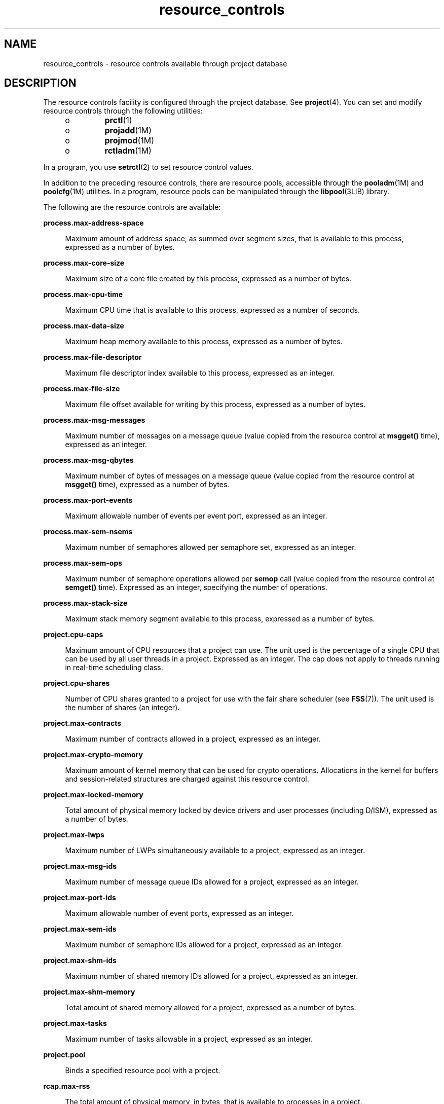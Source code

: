 '\" te
.\" CDDL HEADER START
.\"
.\" The contents of this file are subject to the terms of the
.\" Common Development and Distribution License (the "License").  
.\" You may not use this file except in compliance with the License.
.\"
.\" You can obtain a copy of the license at usr/src/OPENSOLARIS.LICENSE
.\" or http://www.opensolaris.org/os/licensing.
.\" See the License for the specific language governing permissions
.\" and limitations under the License.
.\"
.\" When distributing Covered Code, include this CDDL HEADER in each
.\" file and include the License file at usr/src/OPENSOLARIS.LICENSE.
.\" If applicable, add the following below this CDDL HEADER, with the
.\" fields enclosed by brackets "[]" replaced with your own identifying
.\" information: Portions Copyright [yyyy] [name of copyright owner]
.\"
.\" CDDL HEADER END
.\" Copyright (c) 2007, Sun Microsystems, Inc. All Rights Reserved.
.TH resource_controls 5 "4 Jun 2007" "SunOS 5.11" "Standards, Environments, and Macros"
.SH NAME
resource_controls \- resource controls available through project database
.SH DESCRIPTION
.LP
The resource controls facility is configured through the project database. See \fBproject\fR(4). You can set and modify resource controls through the following
utilities:
.RS +4
.TP
.ie t \(bu
.el o
\fBprctl\fR(1)
.RE
.RS +4
.TP
.ie t \(bu
.el o
\fBprojadd\fR(1M)
.RE
.RS +4
.TP
.ie t \(bu
.el o
\fBprojmod\fR(1M)
.RE
.RS +4
.TP
.ie t \(bu
.el o
\fBrctladm\fR(1M)
.RE
.LP
In a program, you use \fBsetrctl\fR(2) to set resource control values.
.LP
In addition to the preceding resource controls, there are resource pools, accessible through the \fBpooladm\fR(1M) and \fBpoolcfg\fR(1M) utilities. In a program, resource pools can be manipulated through the \fBlibpool\fR(3LIB) library.
.LP
The following are the resource controls are available:
.sp
.ne 2
.mk
.na
\fB\fBprocess.max-address-space\fR\fR
.ad
.sp .6
.RS 4n
Maximum amount of address space, as summed over segment sizes, that is available to this process, expressed as a number of bytes.
.RE

.sp
.ne 2
.mk
.na
\fB\fBprocess.max-core-size\fR\fR
.ad
.sp .6
.RS 4n
Maximum size of a core file created by this process, expressed as a number of bytes.
.RE

.sp
.ne 2
.mk
.na
\fB\fBprocess.max-cpu-time\fR\fR
.ad
.sp .6
.RS 4n
Maximum CPU time that is available to this process, expressed as a number of seconds.
.RE

.sp
.ne 2
.mk
.na
\fB\fBprocess.max-data-size\fR\fR
.ad
.sp .6
.RS 4n
Maximum heap memory available to this process, expressed as a number of bytes.
.RE

.sp
.ne 2
.mk
.na
\fB\fBprocess.max-file-descriptor\fR\fR
.ad
.sp .6
.RS 4n
Maximum file descriptor index available to this process, expressed as an integer.
.RE

.sp
.ne 2
.mk
.na
\fB\fBprocess.max-file-size\fR\fR
.ad
.sp .6
.RS 4n
Maximum file offset available for writing by this process, expressed as a number of bytes.
.RE

.sp
.ne 2
.mk
.na
\fB\fBprocess.max-msg-messages\fR\fR
.ad
.sp .6
.RS 4n
Maximum number of messages on a message queue (value copied from the resource control at \fBmsgget()\fR time), expressed as an integer.
.RE

.sp
.ne 2
.mk
.na
\fB\fBprocess.max-msg-qbytes\fR\fR
.ad
.sp .6
.RS 4n
Maximum number of bytes of messages on a message queue (value copied from the resource control at \fBmsgget()\fR time), expressed as a number of bytes.
.RE

.sp
.ne 2
.mk
.na
\fB\fBprocess.max-port-events\fR\fR
.ad
.sp .6
.RS 4n
Maximum allowable number of events per event port, expressed as an integer.
.RE

.sp
.ne 2
.mk
.na
\fB\fBprocess.max-sem-nsems\fR\fR
.ad
.sp .6
.RS 4n
Maximum number of semaphores allowed per semaphore set, expressed as an integer.
.RE

.sp
.ne 2
.mk
.na
\fB\fBprocess.max-sem-ops\fR\fR
.ad
.sp .6
.RS 4n
Maximum number of semaphore operations allowed per \fBsemop\fR call (value copied from the resource control at \fBsemget()\fR time). Expressed as an integer, specifying the number of operations.
.RE

.sp
.ne 2
.mk
.na
\fB\fBprocess.max-stack-size\fR\fR
.ad
.sp .6
.RS 4n
Maximum stack memory segment available to this process, expressed as a number of bytes.
.RE

.sp
.ne 2
.mk
.na
\fB\fBproject.cpu-caps\fR\fR
.ad
.sp .6
.RS 4n
Maximum amount of CPU resources that a project can use. The unit used is the percentage of a single CPU that can be used by all user threads in a project. Expressed as an integer. The cap does not apply to threads running in real-time scheduling class.
.RE

.sp
.ne 2
.mk
.na
\fB\fBproject.cpu-shares\fR\fR
.ad
.sp .6
.RS 4n
Number of CPU shares granted to a project for use with the fair share scheduler (see \fBFSS\fR(7)). The unit used is the number of shares (an integer).
.RE

.sp
.ne 2
.mk
.na
\fB\fBproject.max-contracts\fR\fR
.ad
.sp .6
.RS 4n
Maximum number of contracts allowed in a project, expressed as an integer.
.RE

.sp
.ne 2
.mk
.na
\fB\fBproject.max-crypto-memory\fR\fR
.ad
.sp .6
.RS 4n
Maximum amount of kernel memory that can be used for crypto operations. Allocations in the kernel for buffers and session-related structures are charged against this resource control.
.RE

.sp
.ne 2
.mk
.na
\fB\fBproject.max-locked-memory\fR\fR
.ad
.sp .6
.RS 4n
Total amount of physical memory locked by device drivers and user processes (including D/ISM), expressed as a number of bytes.
.RE

.sp
.ne 2
.mk
.na
\fB\fBproject.max-lwps\fR\fR
.ad
.sp .6
.RS 4n
Maximum number of LWPs simultaneously available to a project, expressed as an integer.
.RE

.sp
.ne 2
.mk
.na
\fB\fBproject.max-msg-ids\fR\fR
.ad
.sp .6
.RS 4n
Maximum number of message queue IDs allowed for a project, expressed as an integer.
.RE

.sp
.ne 2
.mk
.na
\fB\fBproject.max-port-ids\fR\fR
.ad
.sp .6
.RS 4n
Maximum allowable number of event ports, expressed as an integer.
.RE

.sp
.ne 2
.mk
.na
\fB\fBproject.max-sem-ids\fR\fR
.ad
.sp .6
.RS 4n
Maximum number of semaphore IDs allowed for a project, expressed as an integer.
.RE

.sp
.ne 2
.mk
.na
\fB\fBproject.max-shm-ids\fR\fR
.ad
.sp .6
.RS 4n
Maximum number of shared memory IDs allowed for a project, expressed as an integer.
.RE

.sp
.ne 2
.mk
.na
\fB\fBproject.max-shm-memory\fR\fR
.ad
.sp .6
.RS 4n
Total amount of shared memory allowed for a project, expressed as a number of bytes.
.RE

.sp
.ne 2
.mk
.na
\fB\fBproject.max-tasks\fR\fR
.ad
.sp .6
.RS 4n
Maximum number of tasks allowable in a project, expressed as an integer.
.RE

.sp
.ne 2
.mk
.na
\fB\fBproject.pool\fR\fR
.ad
.sp .6
.RS 4n
Binds a specified resource pool with a project.
.RE

.sp
.ne 2
.mk
.na
\fB\fBrcap.max-rss\fR\fR
.ad
.sp .6
.RS 4n
The total amount of physical memory, in bytes, that is available to processes in a project.
.RE

.sp
.ne 2
.mk
.na
\fB\fBtask.max-cpu-time\fR\fR
.ad
.sp .6
.RS 4n
Maximum CPU time that is available to this task's processes, expressed as a number of seconds.
.RE

.sp
.ne 2
.mk
.na
\fB\fBtask.max-lwps\fR\fR
.ad
.sp .6
.RS 4n
Maximum number of LWPs simultaneously available to this task's processes, expressed as an integer.
.RE

.LP
The following zone-wide resource controls are available:
.sp
.ne 2
.mk
.na
\fB\fBzone.cpu-caps\fR\fR
.ad
.RS 26n
.rt  
Sets a limit on the amount of CPU time that can be used by a zone. The unit used is the percentage of a single CPU that can be used by all user threads in a zone. Expressed as an integer. When projects within the capped zone have their own caps, the minimum value takes precedence. 
.RE

.sp
.ne 2
.mk
.na
\fB\fBzone.cpu-shares\fR\fR
.ad
.RS 26n
.rt  
Sets a limit on the number of fair share scheduler (FSS) CPU shares for a zone. CPU shares are first allocated to the zone, and then further subdivided among projects within the zone as specified in the \fBproject.cpu-shares\fR entries. Expressed as an integer.
.RE

.sp
.ne 2
.mk
.na
\fB\fBzone.max-locked-memory\fR\fR
.ad
.RS 26n
.rt  
Total amount of physical locked memory available to a zone.
.RE

.sp
.ne 2
.mk
.na
\fB\fBzone.max-lwps\fR\fR
.ad
.RS 26n
.rt  
Enhances resource isolation by preventing too many LWPs in one zone from affecting other zones. A zone's total LWPs can be further subdivided among projects within the zone within the zone by using \fBproject.max-lwps\fR entries. Expressed as an integer.
.RE

.sp
.ne 2
.mk
.na
\fB\fBzone.max-msg-ids\fR\fR
.ad
.RS 26n
.rt  
Maximum number of message queue IDs allowed for a zone, expressed as an integer.
.RE

.sp
.ne 2
.mk
.na
\fB\fBzone.max-sem-ids\fR\fR
.ad
.RS 26n
.rt  
Maximum number of semaphore IDs allowed for a zone, expressed as an integer.
.RE

.sp
.ne 2
.mk
.na
\fB\fBzone.max-shm-ids\fR\fR
.ad
.RS 26n
.rt  
Maximum number of shared memory IDs allowed for a zone, expressed as an integer.
.RE

.sp
.ne 2
.mk
.na
\fB\fBzone.max-shm-memory\fR\fR
.ad
.RS 26n
.rt  
Total amount of shared memory allowed for a zone, expressed as a number of bytes.
.RE

.sp
.ne 2
.mk
.na
\fB\fBzone.max-swap\fR\fR
.ad
.RS 26n
.rt  
Total amount of swap that can be consumed by user process address space mappings and \fBtmpfs\fR mounts for this zone.
.RE

.LP
See \fBzones\fR(5).
.SS "Units Used in Resource Controls"
.LP
Resource controls can be expressed as in units of size (bytes), time (seconds), or as a count (integer). These units use the strings specified below.
.sp
.in +2
.nf
Category             Res Ctrl      Modifier  Scale
                    Type String
-----------          -----------   --------  -----
Size                 bytes         B         1
                                  KB        2^10
                                  MB        2^20
                                  GB        2^30
                                  TB        2^40
                                  PB        2^50
                                  EB        2^60

Time                 seconds       s         1
                                  Ks        10^3
                                  Ms        10^6
                                  Gs        10^9
                                  Ts        10^12
                                  Ps        10^15
                                  Es        10^18

Count                integer       none      1
                                  K         10^3
                                  M         10^6
                                  G         10^9
                                  T         10^12
                                  P         10^15
                                  Es        10^18
.fi
.in -2

.LP
Scaled values can be used with resource controls. The following example shows a scaled threshold value:
.sp
.in +2
.nf
task.max-lwps=(priv,1K,deny)
.fi
.in -2

.LP
In the \fBproject\fR file, the value \fB1K\fR is expanded to \fB1000\fR:
.sp
.in +2
.nf
task.max-lwps=(priv,1000,deny)
.fi
.in -2

.LP
A second example uses a larger scaled value:
.sp
.in +2
.nf
process.max-file-size=(priv,5G,deny)
.fi
.in -2

.LP
In the \fBproject\fR file, the value \fB5G\fR is expanded to \fB5368709120\fR:
.sp
.in +2
.nf
process.max-file-size=(priv,5368709120,deny)
.fi
.in -2

.LP
The preceding examples use the scaling factors specified in the table above.
.LP
Note that unit modifiers (for example, \fB5G\fR) are accepted by the \fBprctl\fR(1), \fBprojadd\fR(1M), and \fBprojmod\fR(1M) commands. You cannot use unit modifiers in the project
database itself.
.SS "Resource Control Values and Privilege Levels"
.LP
A threshold value on a resource control constitutes a point at which local actions can be triggered or global actions, such as logging, can occur.
.LP
Each threshold value on a resource control must be associated with a privilege level. The privilege level must be one of the following three types:
.sp
.ne 2
.mk
.na
\fB\fBbasic\fR\fR
.ad
.RS 14n
.rt  
Can be modified by the owner of the calling process.
.RE

.sp
.ne 2
.mk
.na
\fB\fBprivileged\fR\fR
.ad
.RS 14n
.rt  
Can be modified by the current process (requiring \fBsys_resource\fR privilege) or by \fBprctl\fR(1) (requiring \fBproc_owner\fR privilege).
.RE

.sp
.ne 2
.mk
.na
\fB\fBsystem\fR\fR
.ad
.RS 14n
.rt  
Fixed for the duration of the operating system instance.
.RE

.LP
A resource control is guaranteed to have one \fBsystem\fR value, which is defined by the system, or resource provider. The \fBsystem\fR value represents how much of the resource the current implementation of the operating system is capable of providing.
.LP
Any number of privileged values can be defined, and only one basic value is allowed. Operations that are performed without specifying a privilege value are assigned a basic privilege by default.
.LP
The privilege level for a resource control value is defined in the privilege field of the resource control block as \fBRCTL_BASIC\fR, \fBRCTL_PRIVILEGED\fR, or \fBRCTL_SYSTEM\fR. See \fBsetrctl\fR(2) for more information. You can use the \fBprctl\fR command to modify values that are associated with basic and privileged levels.
.LP
In specifying the privilege level of \fBprivileged\fR, you can use the abbreviation \fBpriv\fR. For example:
.sp
.in +2
.nf
task.max-lwps=(priv,1K,deny)
.fi
.in -2

.SS "Global and Local Actions on Resource Control Values"
.LP
There are two categories of actions on resource control values: global and local.
.LP
Global actions apply to resource control values for every resource control on the system. You can use \fBrctladm\fR(1M) to perform the following actions:
.RS +4
.TP
.ie t \(bu
.el o
Display the global state of active system resource controls.
.RE
.RS +4
.TP
.ie t \(bu
.el o
Set global logging actions.
.RE
.LP
You can disable or enable the global logging action on resource controls. You can set the \fBsyslog\fR action to a specific degree by assigning a severity level, \fBsyslog=\fR\fIlevel\fR. The possible settings for \fIlevel\fR are
as follows:
.RS +4
.TP
.ie t \(bu
.el o
\fBdebug\fR
.RE
.RS +4
.TP
.ie t \(bu
.el o
\fBinfo\fR
.RE
.RS +4
.TP
.ie t \(bu
.el o
\fBnotice\fR
.RE
.RS +4
.TP
.ie t \(bu
.el o
\fBwarning\fR
.RE
.RS +4
.TP
.ie t \(bu
.el o
\fBerr\fR
.RE
.RS +4
.TP
.ie t \(bu
.el o
\fBcrit\fR
.RE
.RS +4
.TP
.ie t \(bu
.el o
\fBalert\fR
.RE
.RS +4
.TP
.ie t \(bu
.el o
\fBemerg\fR
.RE
.LP
By default, there is no global logging of resource control violations.
.LP
Local actions are taken on a process that attempts to exceed the control value. For each threshold value that is placed on a resource control, you can associate one or more actions. There are three types of local actions: \fBnone\fR, \fBdeny\fR, and \fBsignal=\fR.
These three actions are used as follows:
.sp
.ne 2
.mk
.na
\fB\fBnone\fR\fR
.ad
.RS 11n
.rt  
No action is taken on resource requests for an amount that is greater than the threshold. This action is useful for monitoring resource usage without affecting the progress of applications. You can also enable a global message that displays when the resource control is exceeded,
while, at the same time, the process exceeding the threshhold is not affected.
.RE

.sp
.ne 2
.mk
.na
\fB\fBdeny\fR\fR
.ad
.RS 11n
.rt  
You can deny resource requests for an amount that is greater than the threshold. For example, a \fBtask.max-lwps\fR resource control with action deny causes a \fBfork()\fR system call to fail if the new process would exceed the control value. See the \fBfork\fR(2).
.RE

.sp
.ne 2
.mk
.na
\fB\fBsignal=\fR\fR
.ad
.RS 11n
.rt  
You can enable a global signal message action when the resource control is exceeded. A signal is sent to the process when the threshold value is exceeded. Additional signals are not sent if the process consumes additional resources. Available signals are listed below.
.RE

.LP
Not all of the actions can be applied to every resource control. For example, a process cannot exceed the number of CPU shares assigned to the project of which it is a member. Therefore, a deny action is not allowed on the \fBproject.cpu-shares\fR resource control.
.LP
Due to implementation restrictions, the global properties of each control can restrict the range of available actions that can be set on the threshold value. (See \fBrctladm\fR(1M).) A list of available signal actions is presented in the following list. For additional information about signals, see \fBsignal\fR(3HEAD).
.LP
The following are the signals available to resource control values:
.sp
.ne 2
.mk
.na
\fB\fBSIGABRT\fR\fR
.ad
.RS 11n
.rt  
Terminate the process.
.RE

.sp
.ne 2
.mk
.na
\fB\fBSIGHUP\fR\fR
.ad
.RS 11n
.rt  
Send a hangup signal. Occurs when carrier drops on an open line. Signal sent to the process group that controls the terminal.
.RE

.sp
.ne 2
.mk
.na
\fB\fBSIGTERM\fR\fR
.ad
.RS 11n
.rt  
Terminate the process. Termination signal sent by software.
.RE

.sp
.ne 2
.mk
.na
\fB\fBSIGKILL\fR\fR
.ad
.RS 11n
.rt  
Terminate the process and kill the program.
.RE

.sp
.ne 2
.mk
.na
\fB\fBSIGSTOP\fR\fR
.ad
.RS 11n
.rt  
Stop the process. Job control signal.
.RE

.sp
.ne 2
.mk
.na
\fB\fBSIGXRES\fR\fR
.ad
.RS 11n
.rt  
Resource control limit exceeded. Generated by resource control facility.
.RE

.sp
.ne 2
.mk
.na
\fB\fBSIGXFSZ\fR\fR
.ad
.RS 11n
.rt  
Terminate the process. File size limit exceeded. Available only to resource controls with the \fBRCTL_GLOBAL_FILE_SIZE\fR property (\fBprocess.max-file-size\fR). See \fBrctlblk_set_value\fR(3C).
.RE

.sp
.ne 2
.mk
.na
\fB\fBSIGXCPU\fR\fR
.ad
.RS 11n
.rt  
Terminate the process. CPU time limit exceeded. Available only to resource controls with the \fBRCTL_GLOBAL_CPUTIME\fR property (\fBprocess.max-cpu-time\fR). See \fBrctlblk_set_value\fR(3C).
.RE

.SS "Resource Control Flags and Properties"
.LP
Each resource control on the system has a certain set of associated properties. This set of properties is defined as a set of flags, which are associated with all controlled instances of that resource. Global flags cannot be modified, but the flags can be retrieved by using either \fBrctladm\fR(1M) or the \fBgetrctl\fR(2) system
call.
.LP
Local flags define the default behavior and configuration for a specific threshold value of that resource control on a specific process or process collective. The local flags for one threshold value do not affect the behavior of other defined threshold values for the same resource control.
However, the global flags affect the behavior for every value associated with a particular control. Local flags can be modified, within the constraints supplied by their corresponding global flags, by the \fBprctl\fR command or the \fBsetrctl\fR system call. See \fBsetrctl\fR(2).
.LP
For the complete list of local flags, global flags, and their definitions, see \fBrctlblk_set_value\fR(3C).
.LP
To determine system behavior when a threshold value for a particular resource control is reached, use \fBrctladm\fR to display the global flags for the resource control . For example, to display the values for \fBprocess.max-cpu-time\fR, enter:
.sp
.in +2
.nf
$ rctladm process.max-cpu-time
process.max-cpu-time  syslog=off [ lowerable no-deny cpu-time inf seconds ]
.fi
.in -2

.LP
The global flags indicate the following:
.sp
.ne 2
.mk
.na
\fB\fBlowerable\fR\fR
.ad
.RS 13n
.rt  
Superuser privileges are not required to lower the privileged values for this control.
.RE

.sp
.ne 2
.mk
.na
\fB\fBno-deny\fR\fR
.ad
.RS 13n
.rt  
Even when threshold values are exceeded, access to the resource is never denied.
.RE

.sp
.ne 2
.mk
.na
\fB\fBcpu-time\fR\fR
.ad
.RS 13n
.rt  
\fBSIGXCPU\fR is available to be sent when threshold values of this resource are reached.
.RE

.sp
.ne 2
.mk
.na
\fB\fBseconds\fR\fR
.ad
.RS 13n
.rt  
The time value for the resource control.
.RE

.LP
Use the \fBprctl\fR command to display local values and actions for the resource control. For example:
.sp
.in +2
.nf
$ prctl -n process.max-cpu-time $$
   process 353939: -ksh
   NAME    PRIVILEGE    VALUE    FLAG   ACTION              RECIPIENT
process.max-cpu-time
        privileged   18.4Es    inf   signal=XCPU                 -
        system       18.4Es    inf   none
.fi
.in -2

.LP
The \fBmax\fR (\fBRCTL_LOCAL_MAXIMAL\fR) flag is set for both threshold values, and the \fBinf\fR (\fBRCTL_GLOBAL_INFINITE\fR) flag is defined for this resource control. An \fBinf\fR value has an infinite quantity. The value
is never enforced. Hence, as configured, both threshold quantities represent infinite values that are never exceeded.
.SS "Resource Control Enforcement"
.LP
More than one resource control can exist on a resource. A resource control can exist at each containment level in the process model. If resource controls are active on the same resource at different container levels, the smallest container's control is enforced first. Thus, action is taken
on \fBprocess.max-cpu-time\fR before \fBtask.max-cpu-time\fR if both controls are encountered simultaneously.
.SH ATTRIBUTES
.LP
See \fBattributes\fR(5) for a description of the following attributes:
.sp

.sp
.TS
tab() box;
cw(2.75i) |cw(2.75i) 
lw(2.75i) |lw(2.75i) 
.
\fBATTRIBUTE TYPE\fR\fBATTRIBUTE VALUE\fR
_
Interface StabilityEvolving
.TE

.SH SEE ALSO
.LP
\fBprctl\fR(1), \fBpooladm\fR(1M), \fBpoolcfg\fR(1M), \fBprojadd\fR(1M), \fBprojmod\fR(1M), \fBrctladm\fR(1M), \fBsetrctl\fR(2), \fBrctlblk_set_value\fR(3C), \fBlibpool\fR(3LIB), \fBproject\fR(4), \fBattributes\fR(5), \fBFSS\fR(7)
.LP
\fI\fR
